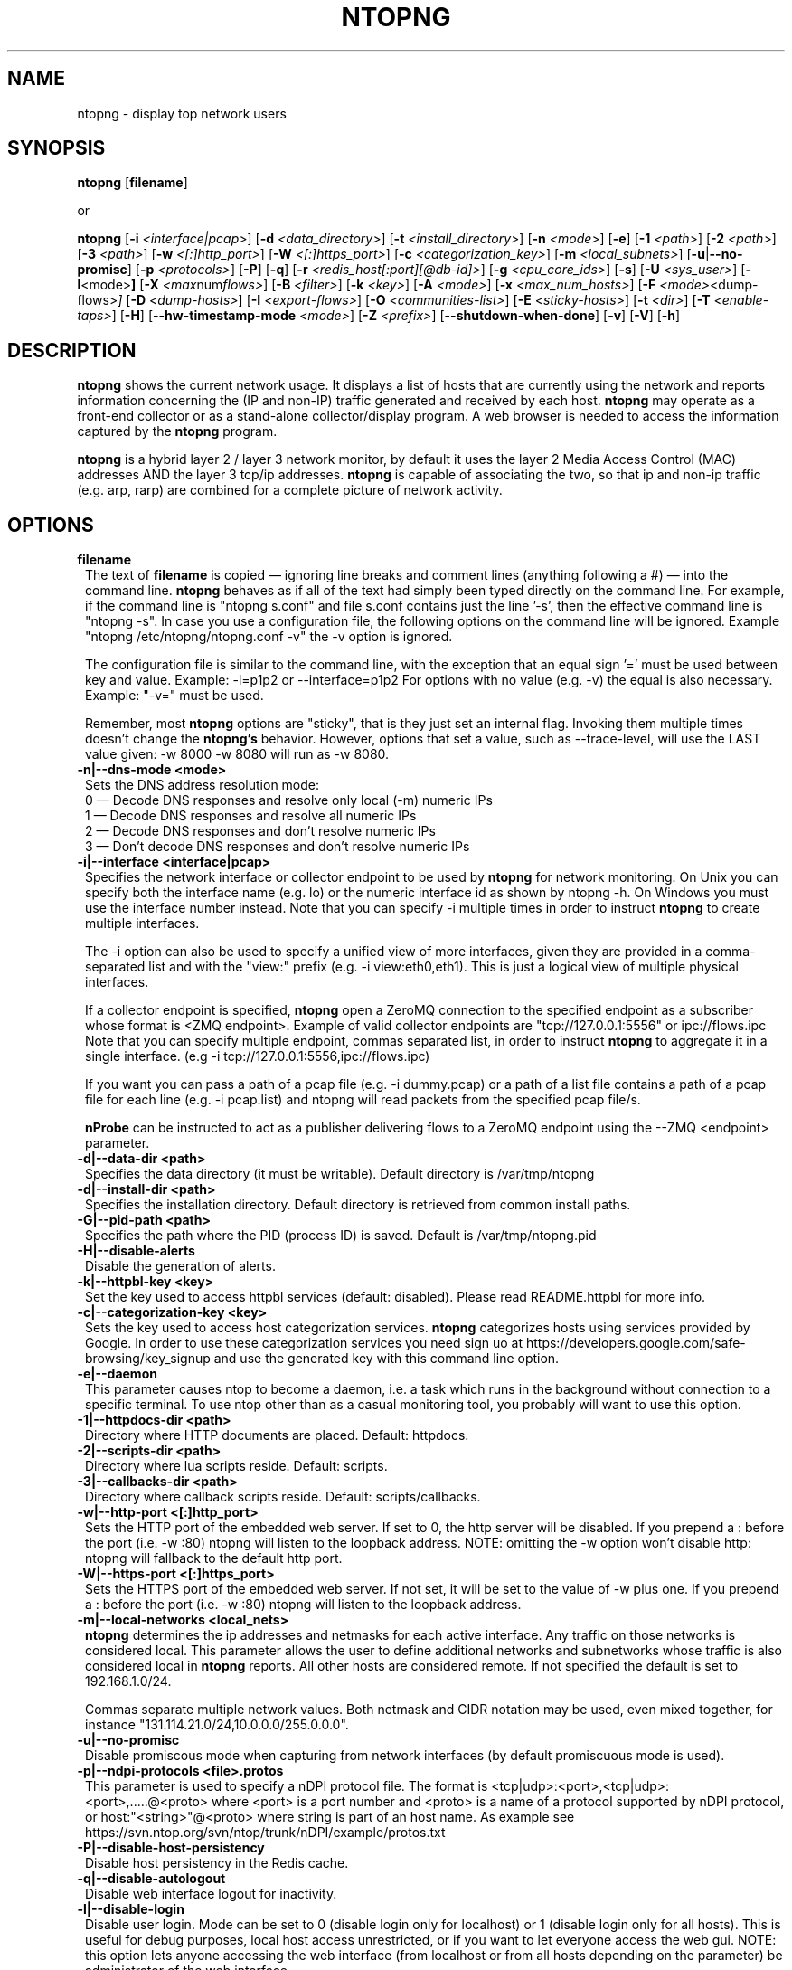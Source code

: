 .\" This file Copyright 1998-2014-15 Luca Deri <deri@ntop.org>
.\"
.
.de It
.TP 1.2
.B "\\$1 "
..
.de It2
.TP 1.2
.B "\\$1 | \\$2"
..
.TH NTOPNG 8 "Jul 2015 (ntopng 2.0.1)"
.SH NAME
ntopng \- display top network users
.SH SYNOPSIS
.B ntopng
.RB [ filename ]

or

.B ntopng
.RB [ \-i
.IR <interface|pcap> ]
.RB [ \-d
.IR <data_directory> ]
.RB [ \-t
.IR <install_directory> ]
.RB [ \-n
.IR <mode> ]
.RB [ \-e ]
.RB [ \-1
.IR <path> ]
.RB [ \-2
.IR <path> ]
.RB [ \-3
.IR <path> ]
.RB [ \-w
.IR <[:]http_port> ]
.RB [ \-W
.IR <[:]https_port> ]
.RB [ \-c
.IR <categorization_key> ]
.RB [ \-m
.IR <local_subnets> ]
.RB [ \-u | \-\-no\-promisc ]
.RB [ \-p
.IR <protocols> ]
.RB [ \-P ]
.RB [ \-q ]
.RB [ \-r
.IR <redis_host[:port][@db-id]> ]
.RB [ \-g
.IR <cpu_core_ids> ]
.RB [ \-s ]
.RB [ \-U
.IR <sys_user> ]
.RB [ \-l <mode> ]
.RB [ \-X
.IR <max num flows> ]
.RB [ \-B
.IR <filter> ]
.RB [ \-k
.IR <key> ]
.RB [ \-A
.IR <mode> ]
.RB [ \-x
.IR <max_num_hosts> ]
.RB [ \-F
.IR <mode> <dump\-flows> ]
.RB [ \-D
.IR <dump\-hosts> ]
.RB [ \-I
.IR <export\-flows> ]
.RB [ \-O
.IR <communities\-list> ]
.RB [ \-E
.IR <sticky\-hosts> ]
.RB [ \-t
.IR <dir> ]
.RB [ \-T
.IR <enable-taps> ]
.RB [ \-H ]
.RB [ \-\-hw\-timestamp\-mode
.IR <mode> ]
.RB [ \-Z
.IR <prefix> ]
.RB [ \-\-shutdown\-when\-done ]
.RB [ \-v ]
.RB [ \-V ]
.RB [ \-h ]

.SH DESCRIPTION
.B ntopng
shows the current network usage. It displays a list of hosts that are
currently using the network and reports information concerning the (IP and non-IP)
traffic generated and received by each host.
.B ntopng
may operate as a front-end collector or as a stand-alone collector/display program.
A web browser is needed to access the information captured by the
.B ntopng
program.

.B ntopng
is a hybrid layer 2 / layer 3 network monitor, by default it uses the layer 2 Media
Access Control (MAC) addresses AND the layer 3 tcp/ip addresses.
.B ntopng
is capable of associating the two, so that ip and non-ip traffic (e.g. arp, rarp) are combined
for a complete picture of network activity.

.PP
.SH OPTIONS

.It filename
The text of
.B filename
is copied \(em ignoring line breaks and comment lines (anything following a #) \(em into the
command line.
.B ntopng
behaves as if all of the text had simply been typed directly on the command line.
For example, if the command line is "ntopng s.conf" and file s.conf contains
just the line '\-s', then the effective command line is "ntopng \-s".
In case you use a configuration file, the following options on the command line
will be ignored. Example "ntopng /etc/ntopng/ntopng.conf \-v" the \-v option is ignored.

The configuration file is similar to the command line, with the exception that an equal
sign '=' must be used between key and value. Example:
\-i=p1p2
or
\-\-interface=p1p2
For options with no value (e.g. \-v) the equal is also necessary. Example: "\-v=" must be used.

Remember, most
.B ntopng
options are "sticky", that is they just set an internal flag. Invoking
them multiple times doesn't change the
.B ntopng's
behavior. However, options that set a value, such as \-\-trace\-level, will use the LAST value
given: \-w 8000 \-w 8080 will run as \-w 8080.

.It \-n|\-\-dns\-mode\ <mode>
Sets the DNS address resolution mode:
.br
0 \(em Decode DNS responses and resolve only local (\-m) numeric IPs
.br
1 \(em Decode DNS responses and resolve all numeric IPs
.br
2 \(em Decode DNS responses and don't resolve numeric IPs
.br
3 \(em Don't decode DNS responses and don't resolve numeric IPs

.It \-i|\-\-interface\ <interface|pcap>
Specifies the network interface or collector endpoint to be used by
.B ntopng
for network monitoring. On Unix you can specify both the interface name (e.g. lo)
or the numeric interface id as shown by ntopng \-h. On Windows you must use
the interface number instead. Note that you can specify \-i multiple times in order
to instruct
.B ntopng
to create multiple interfaces.

The \-i option can also be used to specify a unified view of more interfaces,
given they are provided in a comma-separated list and with the "view:" prefix
(e.g. \-i view:eth0,eth1). This is just a logical view of multiple physical interfaces.

If a collector endpoint is specified,
.B ntopng
open a ZeroMQ connection to the specified endpoint as a subscriber whose format
is  <ZMQ endpoint>. Example of valid collector endpoints are "tcp://127.0.0.1:5556" or ipc://flows.ipc
Note that you can specify multiple endpoint, commas separated list, in order
to instruct
.B ntopng
to aggregate it in a single interface. (e.g \-i tcp://127.0.0.1:5556,ipc://flows.ipc)

If you want you can pass a path of a pcap file (e.g. \-i dummy.pcap) or a path of a list file contains a path of a pcap file for each line (e.g. \-i pcap.list) and ntopng will read packets from the specified pcap file/s.

.B nProbe
can be instructed to act as a publisher delivering flows to a ZeroMQ endpoint using the \-\-ZMQ <endpoint> parameter.

.It \-d|\-\-data\-dir\ <path>
Specifies the data directory (it must be writable). Default directory is /var/tmp/ntopng

.It \-d|\-\-install\-dir\ <path>
Specifies the installation directory. Default directory is retrieved from common install paths.

.It \-G|\-\-pid\-path\ <path>
Specifies the path where the PID (process ID) is saved. Default is /var/tmp/ntopng.pid

.It \-H|\-\-disable\-alerts
Disable the generation of alerts.

.It \-k|\-\-httpbl\-key\ <key>
Set the key used to access httpbl services (default: disabled).  Please read README.httpbl for more info.

.It \-c|\-\-categorization\-key\ <key>
Sets the key used to access host categorization services.
.B ntopng
categorizes hosts using services provided by Google.
In order to use these categorization services you need sign uo at 
https://developers.google.com/safe-browsing/key_signup and use the
generated key with this command line option.

.It \-e|\-\-daemon
This parameter causes ntop to become a daemon, i.e. a task which runs in the background without connection to a specific terminal. To use ntop other than as a casual monitoring tool, you probably will want to use this option.

.It \-1|\-\-httpdocs\-dir\ <path>
Directory where HTTP documents are placed. Default: httpdocs.

.It \-2|\-\-scripts\-dir\ <path>
Directory where lua scripts reside. Default: scripts.

.It \-3|\-\-callbacks\-dir\ <path>
Directory where callback scripts reside. Default: scripts/callbacks.

.It \-w|\-\-http\-port\ <[:]http_port>
Sets the HTTP port of the embedded web server. If set to 0, the http server will be disabled. If you prepend a : before the port (i.e. -w :80) ntopng will listen to the loopback address.
NOTE: omitting the -w option won't disable http: ntopng will fallback to the default http port.

.It \-W|\-\-https\-port\ <[:]https_port>
Sets the HTTPS port of the embedded web server. If not set, it will be set to the value of \-w plus one. If you prepend a : before the port (i.e. -w :80) ntopng will listen to the loopback address.

.It \-m|\-\-local\-networks\ <local_nets>
.B ntopng
determines the ip addresses and netmasks for each active interface. Any traffic on
those networks is considered local. This parameter allows the user to define additional
networks and subnetworks whose traffic is also considered local in
.B ntopng
reports. All other hosts are considered remote. If not specified the default is
set to 192.168.1.0/24.

Commas separate multiple network values.
Both netmask and CIDR notation may be used, even mixed together, for instance
"131.114.21.0/24,10.0.0.0/255.0.0.0".

.It \-u|\-\-no\-promisc
Disable promiscous mode when capturing from network interfaces (by default promiscuous mode is used).

.It \-p|\-\-ndpi\-protocols\ <file>.protos
This parameter is used to specify a nDPI protocol file.
The format is <tcp|udp>:<port>,<tcp|udp>:<port>,.....@<proto> where
<port> is a port number and <proto> is a name of a protocol supported by nDPI protocol,
or host:"<string>"@<proto> where string is part of an host name.
As example see https://svn.ntop.org/svn/ntop/trunk/nDPI/example/protos.txt

.It \-P|\-\-disable\-host\-persistency
Disable host persistency in the Redis cache.

.It \-q|\-\-disable\-autologout
Disable web interface logout for inactivity.

.It \-l|\-\-disable\-login <mode>
Disable user login. Mode can be set to 0 (disable login only for localhost) or 1 (disable login only for all hosts). This is useful for debug purposes, local host access unrestricted, or if you want to let everyone access the web gui.
NOTE: this option lets anyone accessing the web interface (from localhost or from all hosts depending on the
parameter) be administrator of the web interface.

.It \-r|\-\-redis\ <redis_host[:port][@db id]>
Specifies the redis database host, port, and a database id. In case you plan to run multiple redis-based
applications on the same redis server, you need to use a different database id per application.
For more information about redis, please refer to http://redis.io/.

.It \-g|\-\-core\-affinity\ <cpu_core_id1[,cpu_core_id2,...]>
Bind the capture/processing threads to specific CPU cores, indicated in a comma-separated list. Cores are
assigned to interface processing loops in the order interfaces are mapped to IDs.
NOTE: ntopng automatically sets affinity of capture/processing threads to different CPU cores.

.It \-U|\-\-user\ <user>
Run ntopng with the specified system user instead of 'nobody'.

.It \-s|\-\-dont\-change\-user
Do not change user (debug only).

.It \-B|\-\-packet\-filter\ <filter>
Specifies the packet filter for the specified interface. For pcap/PF_RING interfaces
the filter has to be specified in BPF format (Berkeley Packet Filter).

.It \-X|\-\-max\-num\-flows\ <num>
Specify the maximum number of active flows that ntopng will handle. If more flows are
detected they will be discarded.

.It \-x|\-\-max\-num\-hosts\ <num>
Specify the maximum number of active hosts that ntopng will handle. If more hosts are
detected they will be discarded.

.It \-F|\-\-dump\-flows\ <mode>
If ntopng is compiled with sqlite support, flows can dumped persistently on disk using this option. The mode can be set to 
es - Dump on ntopng.es queue in Elasticsearch format that be insert on a ES database. In this case the format is "es;<idx type>;<idx name>;<es URL>;<es user>:<es pwd>". Example: -F "es;flows;ntopng-%Y.%m.%d;http://localhost:9200/_bulk;user:pwd". The <idx name> accepts the strftime() format.
mysql - Dump flows in MySQL tables. In this case the format is "<host[@port]|unix socket>:<dbname>:<table>:<user>:<pw>". Example -F "mysql;localhost;ntopng;flows-%Y.%m.%d;root;".

.It \-D|\-\-dump\-hosts\ <mode>
If ntopng is compiled with sqlite support, hosts contacts can dumped persistently on disk using this option.
Databases are created daily under <data directory>/<interface>/contacts. This options supports three dump
modes: local (dumps only local hosts), remote (dumps only remote hosts), all (dumps all hosts). If not
specified, no hosts are dumped to disk.

.It \-I|\-\-export\-flows\ <endpoint>
Export the expired flows on the specified endpoint. For instance supposing to start ntopng on host
1.2.3.4 as ntopng \-I "tcp://*:3456", it exports flows on this endpoint so that you can create a
hierarchy of ntopng's. You can achieve that by starting a collector ntopng as
ntopng \-i tcp://1.2.3.4:3456

.It \-O|\-\-communities\-list\ <filename>
Parse the specified file and retrieve a list of communities, that are a logical representation of
clusters of hosts that fall under the same administrative domain. The file must be in the following
format:
    communityX@id1=net1,net2,net3
    communityY@id2=net4,net5,net6
    ...

.It \-E|\-\-dump\-aggregations\ <mode>
If ntopng is compiled with sqlite support, hosts contacts can dumped persistently on disk using this option.
Databases are created daily under <data directory>/<interface>/contacts. This options supports three dump
modes: local (dumps only aggregations contacted by local hosts), remote (dumps only aggregations contacted by
remote hosts), all (dumps all aggregations). If not specified, no hosts are dumped to disk.

.It \-S|\-\-sticky\-hosts\ <mode>
ntopng periodically purges idle hosts. With this option you can modify this behaviour by telling ntopng
not to purge the hosts specified by \-S. This parameter requires an argument that can be "all" (Keep all hosts in memory),
"local" (Keep only local hosts), "remote" (Keep only remote hosts), "none" (Flush hosts when idle).

.It \-\-hw\-timestamp\-mode\ <mode>
Enable hw timestamping/stripping. Supported TS modes are:
.br
ixia \(em Timestamped packets by ixiacom.com hardware devices.

.It \-t|\-\-install-dir\ <dir>
Force ntopng to use the HTML/lua files installed on the specified directory. This option should not be used unless under testing or development, as packaging systems should place the files at the right place.

.It \-T|\-\-enable-taps\ <mode>
Enable tap interfaces to dump packets on. If not specified, traffic can bedumped only on disk but not sent live to apps.

.It \-Z|\-\-http\-prefix\ <prefix>
HTTP prefix to be prepended to URLs. This is useful when using ntopng behind a proxy.
E.g. if you want to make the ntopng web interface accessible through a proxy
at a certain IP address with the /ntopng/ base URL and you have the following
lines in your proxy's configuration:
    ProxyPass /ntopng/ http://192.168.0.3:3000/ntopng/
    ProxyPassReverse /ntopng/ http://192.168.0.3:3000/ntopng/
.br
you must use ntopng with \-Z "/ntopng/"

.It \-\-shutdown\-when\-done
Terminate ntopng when the input pcap file is over (debug only).

.It \-v|\-\-verbose
Verbose tracing.

.It \-V|\-\-version
Print
.B ntopng
version and quit.

.It \-h|\-\-help
Help

.SH "WEB VIEWS"
While
.B ntopng
is running, multiple users can access the traffic information using their web browsers.
.B ntopng
makes use of JavaScript and LESS CSS.

We do not expect problems with any current web browser, but our ability to test with less
common ones is very limited.  Testing has included Safari, Chrome, Firefox and Internet Explorer,
with very limited testing on other current common browsers such as Opera.

.SH NOTES
.B ntopng
requires a number of external tools and libraries to operate.
Certain other tools are optional, but add to the program's capabilities.

Required libraries include:

.B libpcap
from http://www.tcpdump.org/, version 1.0 or newer.

The Windows version makes use of
.B WinPcap
(libpcap for Windows) which may be downloaded from
http://winpcap.polito.it/install/default.htm.
.

.B ntopng
requires a POSIX threads library.
.

The
.B rrdtool
library creates 'Round-Robin databases' which are used to store historical data
in a format that permits long duration retention without growing larger over time.
The rrdtool home page is http://people.ee.ethz.ch/~oetiker/webtools/rrdtool/

The
.B LuaJIT
library is a Just-In-Time Compiler for Lua used to execute GUI and periodic scripts.

The
.B mongoose
library is used to implement the HTTP server part of ntopng.

.B zeromq
is a socket library supporting the publish/subscribe pattern used to collect flows from
.B nProbe
.

.B ntopng
includes LuaJIT, mongoose, rrdtool and zeromq in the third-party/ directory.  Users of
.B ntopng
should not need to specifically install such libraries.
.

.SH "SEE ALSO"
.BR top (1),
.BR tcpdump (8),
.BR pcap (3).
.
.

.SH USER SUPPORT
Please send bug reports to the ntop-dev <ntop-dev@ntop.org> mailing list. The
ntopng <ntop@ntop.org> mailing list is used for discussing ntopng usage issues. In
order to post messages on the lists a (free) subscription is required
to limit/avoid spam. Please do NOT contact the author directly unless this is
a personal question.

Commercial support is available upon request. Please see the ntopng site for further info.

Please send code patches to <patch@ntop.org>.

.SH LICENCE
ntopng is distributed under the GNU GPL licence (http://www.gnu.org/).
